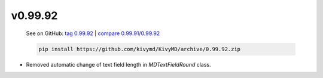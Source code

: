v0.99.92
--------

    See on GitHub: `tag 0.99.92 <https://github.com/kivymd/KivyMD/tree/0.99.92>`_ | `compare 0.99.91/0.99.92 <https://github.com/kivymd/KivyMD/compare/0.99.91...0.99.92>`_

    .. code-block:: bash

       pip install https://github.com/kivymd/KivyMD/archive/0.99.92.zip

* Removed automatic change of text field length in `MDTextFieldRound` class.
